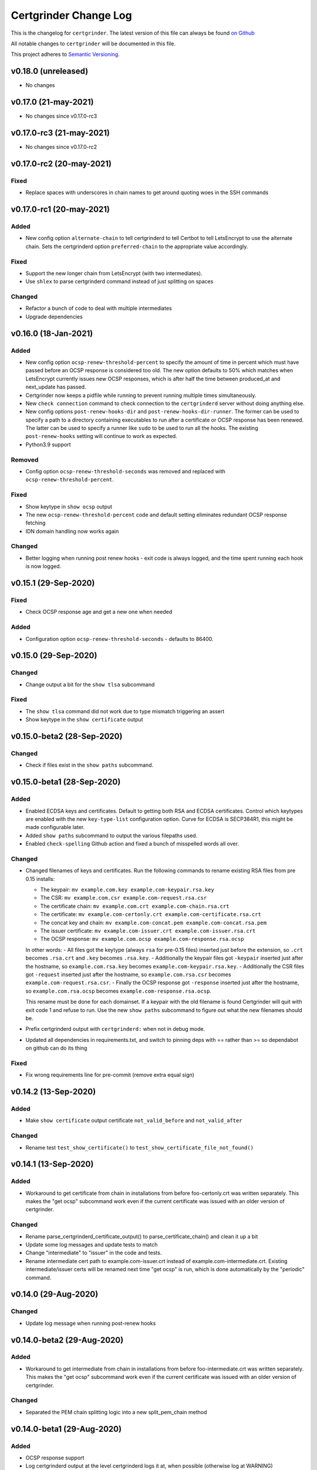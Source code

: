 Certgrinder Change Log
=======================

This is the changelog for ``certgrinder``. The latest version of this file
can always be found `on
Github <https://github.com/tykling/certgrinder/blob/master/docs/certgrinder-changelog.rst>`__

All notable changes to ``certgrinder`` will be documented in this file.

This project adheres to `Semantic Versioning <http://semver.org/>`__.

v0.18.0 (unreleased)
--------------------

- No changes


v0.17.0 (21-may-2021)
---------------------

- No changes since v0.17.0-rc3


v0.17.0-rc3 (21-may-2021)
-------------------------

- No changes since v0.17.0-rc2


v0.17.0-rc2 (20-may-2021)
-------------------------

Fixed
~~~~~
- Replace spaces with underscores in chain names to get around quoting woes in the SSH commands


v0.17.0-rc1 (20-may-2021)
-------------------------

Added
~~~~~
- New config option ``alternate-chain`` to tell certgrinderd to tell Certbot to tell LetsEncrypt to use the alternate chain. Sets the certgrinderd option ``preferred-chain`` to the appropriate value accordingly.

Fixed
~~~~~
- Support the new longer chain from LetsEncrypt (with two intermediates).
- Use ``shlex`` to parse certgrinderd command instead of just splitting on spaces

Changed
~~~~~~~
- Refactor a bunch of code to deal with multiple intermediates
- Upgrade dependencies


v0.16.0 (18-Jan-2021)
---------------------

Added
~~~~~
- New config option ``ocsp-renew-threshold-percent`` to specify the amount of time in percent which must have passed before an OCSP response is considered too old. The new option defaults to 50% which matches when LetsEncrypt currently issues new OCSP responses, which is after half the time between produced_at and next_update has passed.
- Certgrinder now keeps a pidfile while running to prevent running multiple times simultaneously.
- New ``check connection`` command to check connection to the ``certgrinderd`` server without doing anything else.
- New config options ``post-renew-hooks-dir`` and ``post-renew-hooks-dir-runner``. The former can be used to specify a path to a directory containing executables to run after a certificate or OCSP response has been renewed. The latter can be used to specify a runner like ``sudo`` to be used to run all the hooks. The existing ``post-renew-hooks`` setting will continue to work as expected.
- Python3.9 support

Removed
~~~~~~~
- Config option ``ocsp-renew-threshold-seconds`` was removed and replaced with ``ocsp-renew-threshold-percent``.

Fixed
~~~~~
- Show keytype in ``show ocsp`` output
- The new ``ocsp-renew-threshold-percent`` code and default setting eliminates redundant OCSP response fetching
- IDN domain handling now works again

Changed
~~~~~~~
- Better logging when running post renew hooks - exit code is always logged, and the time spent running each hook is now logged.


v0.15.1 (29-Sep-2020)
---------------------

Fixed
~~~~~
- Check OCSP response age and get a new one when needed

Added
~~~~~
- Configuration option ``ocsp-renew-threshold-seconds`` - defaults to 86400.


v0.15.0 (29-Sep-2020)
---------------------

Changed
~~~~~~~
- Change output a bit for the ``show tlsa`` subcommand

Fixed
~~~~~
- The ``show tlsa`` command did not work due to type mismatch triggering an assert
- Show keytype in the ``show certificate`` output


v0.15.0-beta2 (28-Sep-2020)
---------------------------

Changed
~~~~~~~
- Check if files exist in the ``show paths`` subcommand.


v0.15.0-beta1 (28-Sep-2020)
---------------------------

Added
~~~~~
- Enabled ECDSA keys and certificates. Default to getting both RSA and ECDSA certificates. Control which keytypes are enabled with the new ``key-type-list`` configuration option. Curve for ECDSA is SECP384R1, this might be made configurable later.
- Added ``show paths`` subcommand to output the various filepaths used.
- Enabled ``check-spelling`` Github action and fixed a bunch of misspelled words all over.

Changed
~~~~~~~
- Changed filenames of keys and certificates. Run the following commands to rename existing RSA files from pre 0.15 installs:

  - The keypair: ``mv example.com.key example.com-keypair.rsa.key``
  - The CSR: ``mv example.com.csr example.com-request.rsa.csr``
  - The certificate chain: ``mv example.com.crt example.com-chain.rsa.crt``
  - The certificate: ``mv example.com-certonly.crt example.com-certificate.rsa.crt``
  - The concat key and chain: ``mv example.com-concat.pem example.com-concat.rsa.pem``
  - The issuer certificate: ``mv example.com-issuer.crt example.com-issuer.rsa.crt``
  - The OCSP response: ``mv example.com.ocsp example.com-response.rsa.ocsp``

  In other words:
  - All files got the keytype (always ``rsa`` for pre-0.15 files) inserted just before the extension, so ``.crt`` becomes ``.rsa.crt`` and ``.key`` becomes ``.rsa.key``.
  - Additionally the keypair files got ``-keypair`` inserted just after the hostname, so ``example.com.rsa.key`` becomes ``example.com-keypair.rsa.key``.
  - Additionally the CSR files got ``-request`` inserted just after the hostname, so ``example.com.rsa.csr`` becomes ``example.com-request.rsa.csr``.
  - Finally the OCSP response got ``-response`` inserted just after the hostname, so ``example.com.rsa.ocsp`` becomes ``example.com-response.rsa.ocsp``.

  This rename must be done for each domainset. If a keypair with the old filename is found Certgrinder will quit with exit code 1 and refuse to run. Use the new ``show paths`` subcommand to figure out what the new filenames should be.

- Prefix certgrinderd output with ``certgrinderd:`` when not in debug mode.
- Updated all dependencies in requirements.txt, and switch to pinning deps with == rather than >= so dependabot on github can do its thing

Fixed
~~~~~
- Fix wrong requirements line for pre-commit (remove extra equal sign)


v0.14.2 (13-Sep-2020)
---------------------

Added
~~~~~
- Make ``show certificate`` output certificate ``not_valid_before`` and ``not_valid_after``

Changed
~~~~~~~
- Rename test ``test_show_certificate()`` to ``test_show_certificate_file_not_found()``


v0.14.1 (13-Sep-2020)
---------------------

Added
~~~~~
- Workaround to get certificate from chain in installations from before foo-certonly.crt was written separately. This makes the "get ocsp" subcommand work even if the current certificate was issued with an older version of certgrinder.

Changed
~~~~~~~
- Rename parse_certgrinderd_certificate_output() to parse_certificate_chain() and clean it up a bit
- Update some log messages and update tests to match
- Change "intermediate" to "issuer" in the code and tests.
- Rename intermediate cert path to example.com-issuer.crt instead of example.com-intermediate.crt. Existing intermediate/issuer certs will be renamed next time "get ocsp" is run, which is done automatically by the "periodic" command.


v0.14.0 (29-Aug-2020)
---------------------

Changed
~~~~~~~
- Update log message when running post-renew hooks


v0.14.0-beta2 (29-Aug-2020)
---------------------------

Added
~~~~~
- Workaround to get intermediate from chain in installations from before foo-intermediate.crt was written separately. This makes the "get ocsp" subcommand work even if the current certificate was issued with an older version of certgrinder.

Changed
~~~~~~~
- Separated the PEM chain splitting logic into a new split_pem_chain method


v0.14.0-beta1 (29-Aug-2020)
---------------------------

Added
~~~~~
- OCSP response support
- Log certgrinderd output at the level certgrinderd logs it at, when possible (otherwise log at WARNING)
- Tests for the new functionality

Changed
~~~~~~~
- Support the new certgrinderd commands and subcommands
- Change short command for --config-file from -f to -c
- Set default certgrinder command to "certgrinderd"
- Use with for opening files a few places to avoid leaving open fds

Fixed
~~~~~
- Changed certgrinder syslog ident from "certgrinderd" to "certgrinder"

v0.13.2 (11-Jul-2020)
---------------------

Added
~~~~~
- Manpage to MANIFEST.in to include it in the distribution


v0.13.1 (7-Jul-2020)
--------------------

Changed
~~~~~~~
- Specify python3.7 and 3.8 as classifiers in setup.py


v0.13.0 (7-Jul-2020)
--------------------

Changed
~~~~~~~
- Test suite now covers 100% of certgrinder.py

Fixed
~~~~~
- Fix broken test client/certgrinder/tests/test_certgrinder.py::test_check_certificate_not_cert
- Fix broken show_certificate() method, and make it output more useful info


v0.13.0-rc1 (1-Jul-2020)
-------------------------

Changed
~~~~~~~
- Writing the certificate only (without the intermediate) to ``example.com-certonly.crt`` is new in 0.13, so make the ``check_certificate()`` method checks the chain certificate to make sure upgrading 0.12 to 0.13 doesn't trigger needlessly renewing all existing certs.


v0.13.0-beta2 (29-Jun-2020)
---------------------------

Added
~~~~~

- Dev requirements now has ``sphinx-rtd-theme`` which is the theme used on ReadTheDocs, so ``make html`` in ``docs/`` now produces the same-ish output.
- Dev requirements now include ``sphinx-argparse`` used for generating automatic usage documentation.
- Very preliminary support for EC keys in addition to RSA keys.
- More tests
- Better validation of returned certificate and intermediate
- Save intermediate in separate file, save certificate only in separate file.
- Documentation for all config settings
- Manpage certgrinder.8
- periodic command to run from cron

Changed
~~~~~~~
- Move CHANGELOG.md to rst format and into ``docs/``
- Rework command-line options, add commands, rework configuration and configfile. This is a backwards incompatible change. Run ``/venv/bin/certgrinder periodic`` from cron, ``certgrinder help`` for more info.
- Configuration is now a combination of command-line options (if any), config file (if any) and default config; in decreasing precedence order. A default setting will be overridden by a config file setting which will be overridden by a command-line setting.
- Update ``certgrinder.conf.dist`` with new options and better comments
- Mark most methods as ``@staticmethod`` or ``@classmethod``, refactor code as needed. This makes the code more reusable and easier to test.
- Split certificate validity tests into separate methods
- Split parsing of ``certgrinderd`` output into separate method ``parse_certgrinderd_output()``
- Split argparse stuff (which grew considerably with this change) into separate ``get_parser()`` func
- Support calling ``certgrinder.main()`` function and ``certgrinder.Certgrinder.grind()`` method with a list of mocked command-line args
- Update existing tests to deal with all the new stuff
- Make pytest logformat look like regular logging
- Split creating the argparse object into a separate function to assist sphinx-argparse
- Reorder argparse commands and subcommands in alphabetical order
- Re-add -v / --version to show version and exit
- Test suite now covers 100% of certgrinder.py


v0.13.0-beta1 (7-May-2020)
---------------------------

Fixed
~~~~~

-  Made -q / --quiet mode work
-  Made certgrinder always pass ``--log-level LEVEL`` to certgrinderd,
   so the effects of both ``--quiet`` and ``--debug`` are passed to the
   certgrinderd call.

v0.13.0-alpha8 (6-May-2020)
----------------------------

Changed
~~~~~~~

-  Changed logformat to prefix messages with certgrinder: and
   Certgrinder. instead of nothing and %(name)s, making it more clear
   which messages are from certgrinder and which are from certgrinderd
-  Output logging from certgrinderd call

v0.13.0-alpha7 (6-May-2020)
----------------------------

Fixed
~~~~~

-  Old bug where permissions of private key would be fixed to 640 even
   if it was already 640
-  --log-level didn't work without --debug

v0.13.0-alpha6 (6-May-2020)
----------------------------

-  No changes

v0.13.0-alpha5 (6-May-2020)
----------------------------

Added
~~~~~

-  MANIFEST.in file to include certgrinder.conf.dist in installs

Changed
~~~~~~~

-  Default config file is now ~/certgrinder.conf instead of
   ~/certgrinder.yml

v0.13.0-alpha4 (5-May-2020)
----------------------------

Added
~~~~~

-  There is now a --log-level=LEVEL command line argument to set
   loglevel more flexibly. It can be set to one of DEBUG, INFO, WARNING,
   ERROR, or CRITICAL.

Changed
~~~~~~~

-  Config file path should be given with the -f flag
-  Pass --staging and --debug flag to certgrinderd when given to
   certgrinder
-  Prefix syslog messages with "certgrinder" instead of "Certgrinder" to
   match the package name

v0.13.0-alpha3 (5-May-2020)
----------------------------

-  No changes

v0.13.0-alpha2 (4-May-2020)
----------------------------

Added
~~~~~

-  Install ``certgrinder`` binary using entry\_points in setup.py

Changed
~~~~~~~

-  Wrap script initialisation in a main() function to support
   entry\_points in setup.py better

v0.13.0-alpha (4-May-2020)
---------------------------

Added
~~~~~

-  Create Python package ``certgrinder`` for the Certgrinder client,
   publish on pypi
-  Add isort to pre-commit so imports are kept neat
-  Tox and pytest and basic testsuite using Pebble as a mock ACME server
-  Travis and codecov.io integration
-  Add -C argument which simply checks if the certificates are present
   and valid and have more than 30 days validity left. Exit code 0 if
   all is well or exit code 1 if one or more certificates needs
   attention.

Changed
~~~~~~~

-  Move client files into client/ and server files into server/, each
   with their own CHANGELOG.md, in preparation for Python packaging.
-  Reorder commandline arguments alphabetically.
-  Change a few imports to make mypy and isort happy

v0.12.1 (4-Jan-2020)
---------------------

Added
~~~~~

-  Add RELEASE.md so I don't forget how to do this

Fixed
~~~~~

-  Fixed release date for v0.12.0 in CHANGELOG.md
-  Add a few type: ignore for some of the cryptography imports and calls
   to make newer mypy happy

Changed
~~~~~~~

-  Update mypy to 0.761 and add to requirements-dev.txt

v0.12.0 (4-Jan-2020)
---------------------

Changed
~~~~~~~

-  Support python3 instead of (NOT in addition to) python2
-  Format code with Black
-  Check code with flake8
-  Add type annotations and check code with mypy --strict

Fixed
~~~~~

-  pyyaml load deprecation warning: ./certgrinder.py:54:
   YAMLLoadWarning: calling yaml.load() without Loader=... is
   deprecated, as the default Loader is unsafe. Please read
   https://msg.pyyaml.org/load for full details.

v0.11.0 (25-Dec-2018)
----------------------

Added:
~~~~~~

-  Support for setting SSH user: in certgrinder.yml config file.

Changed:
~~~~~~~~

-  Remove OpenSSL dependency for key and X509 operations, use
   cryptography directly instead. This affects any method which deals
   with keys and/or X509.
-  Do not use shell=True for the subprocess.pOpen SSH call.

Removed:
~~~~~~~~

-  Support for selfsigned certificates.

v0.10.2 (5-Apr-2018)
---------------------

Added:
~~~~~~

-  Support setting syslog\_facility and syslog\_socket in
   certgrinder.yml (defaults to "user" and "/var/run/log" to maintain
   backwards compat)
-  Warn in the last line when one or more selfsigned certificates has
   been created
-  Show a counter with the number of domainsets being processed

Fixed:
~~~~~~

-  Typo in variable name in logoutput
-  Only log SSH output and exception info when in debug mode
-  Various improvements to logging

v0.10.1 (2-Mar-2018)
---------------------

Fixed:
~~~~~~

-  Version number was wrong in certgrinder.py

v0.10.0 (2-Mar-2018)
---------------------

Added:
~~~~~~

-  Move from webroot to manual Certbot authenticator, using hook scripts
   manual-auth-hook and manual-cleanup hook
-  Add DNS-01 support in hook scripts. DNS-01 is now the recommended
   challenge type.
-  csrgrinder got a config file
-  Describe new features in README
-  Many improvements to logging and error handling

Fixed:
~~~~~~

-  Language and typos and layout in README

v0.9.5 (16-Feb-2018)
---------------------

Fixed:
~~~~~~

-  v0.9.4 had the wrong version number in the .py file.

Added:
~~~~~~

-  -p / --showspki switch to output pin-sha256 pins for the public keys.
   Useful for HPKP or other pinning that uses the same format.

v0.9.4 (17-Jan-2018)
---------------------

Fixed:
~~~~~~

-  The showtlsa (-s) and checktlsa (-c) features did not work for
   multiple domain sets

v0.9.3 (17-Jan-2018)
---------------------

Fixed:
~~~~~~

-  Custom nameserver functionality was not working due to an error
-  Catch more types of exceptions when looking up DNS results, and exit
   if a serious error occurs.

v0.9.2 (17-Jan-2018)
---------------------

Fixed:
~~~~~~

-  Typo in CHANGELOG.md

v0.9.1 (17-Jan-2018)
---------------------

Fixed:
~~~~~~

-  Logic for using a custom nameserver with -n / --nameserver was
   inverted.
-  Add example directory structure to README.md

Added:
~~~~~~

-  Show version number in usage and add -v / --version switch to show
   it.
-  Add shebang line to certgrinder.py and make the script executable.

v0.9.0 (16-Jan-2018)
---------------------

Added:
~~~~~~

-  This changelog. First numbered release.
